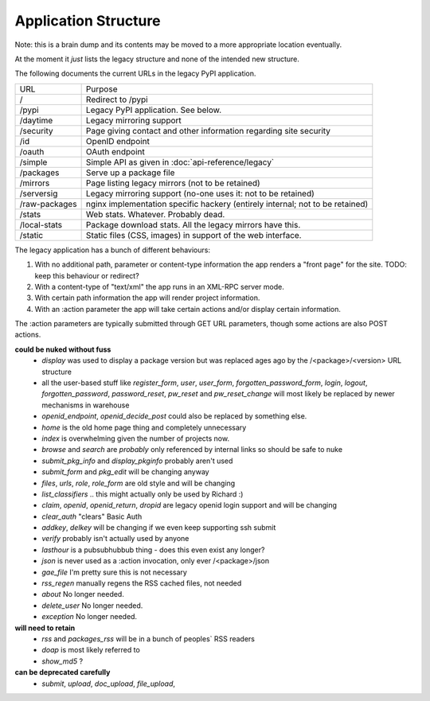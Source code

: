Application Structure
=====================

Note: this is a brain dump and its contents may be moved to a more
appropriate location eventually.

At the moment it *just* lists the legacy structure and none of the intended
new structure.

The following documents the current URLs in the legacy PyPI application.

============= =================================================================
URL           Purpose
------------- -----------------------------------------------------------------
/             Redirect to /pypi
/pypi         Legacy PyPI application. See below.
/daytime      Legacy mirroring support
/security     Page giving contact and other information regarding site security
/id           OpenID endpoint
/oauth        OAuth endpoint
/simple       Simple API as given in :doc:`api-reference/legacy`
/packages     Serve up a package file
/mirrors      Page listing legacy mirrors (not to be retained)
/serversig    Legacy mirroring support (no-one uses it: not to be retained)
/raw-packages nginx implementation specific hackery (entirely internal; not to
              be retained)
/stats        Web stats. Whatever. Probably dead.
/local-stats  Package download stats. All the legacy mirrors have this.
/static       Static files (CSS, images) in support of the web interface.
============= =================================================================

The legacy application has a bunch of different behaviours:

1. With no additional path, parameter or content-type information the app
   renders a "front page" for the site. TODO: keep this behaviour or redirect?
2. With a content-type of "text/xml" the app runs in an XML-RPC server mode.
3. With certain path information the app will render project information.
4. With an :action parameter the app will take certain actions and/or display
   certain information.

The :action parameters are typically submitted through GET URL parameters,
though some actions are also POST actions.

**could be nuked without fuss**
  - `display` was used to display a package version but was replaced ages ago
    by the /<package>/<version> URL structure
  - all the user-based stuff like `register_form`, `user`, `user_form`,
    `forgotten_password_form`, `login`, `logout`, `forgotten_password`,
    `password_reset`, `pw_reset` and `pw_reset_change` will most likely be
    replaced by newer mechanisms in warehouse
  - `openid_endpoint`, `openid_decide_post` could also be replaced by something
    else.
  - `home` is the old home page thing and completely unnecessary
  - `index` is overwhelming given the number of projects now.
  - `browse` and `search` are *probably* only referenced by internal links so
    should be safe to nuke
  - `submit_pkg_info` and `display_pkginfo` probably aren't used
  - `submit_form` and `pkg_edit` will be changing anyway
  - `files`, `urls`, `role`, `role_form` are old style and will be changing
  - `list_classifiers` .. this might actually only be used by Richard :)
  - `claim`, `openid`, `openid_return`, `dropid` are legacy openid login
    support and will be changing
  - `clear_auth` "clears" Basic Auth
  - `addkey`, `delkey` will be changing if we even keep supporting ssh submit
  - `verify` probably isn't actually used by anyone
  - `lasthour` is a pubsubhubbub thing - does this even exist any longer?
  - `json` is never used as a :action invocation, only ever /<package>/json
  - `gae_file` I'm pretty sure this is not necessary
  - `rss_regen` manually regens the RSS cached files, not needed
  - `about` No longer needed.
  - `delete_user` No longer needed.
  - `exception` No longer needed.

**will need to retain**
  - `rss` and `packages_rss` will be in a bunch of peoples` RSS readers
  - `doap` is most likely referred to
  - `show_md5` ?

**can be deprecated carefully**
  - `submit`, `upload`, `doc_upload`, `file_upload`,
